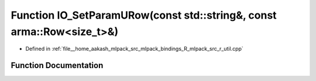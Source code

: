.. _exhale_function_r__util_8cpp_1a4b3a6ca09347ea136806a55091cabbd0:

Function IO_SetParamURow(const std::string&, const arma::Row<size_t>&)
======================================================================

- Defined in :ref:`file__home_aakash_mlpack_src_mlpack_bindings_R_mlpack_src_r_util.cpp`


Function Documentation
----------------------


.. doxygenfunction:: IO_SetParamURow(const std::string&, const arma::Row<size_t>&)
